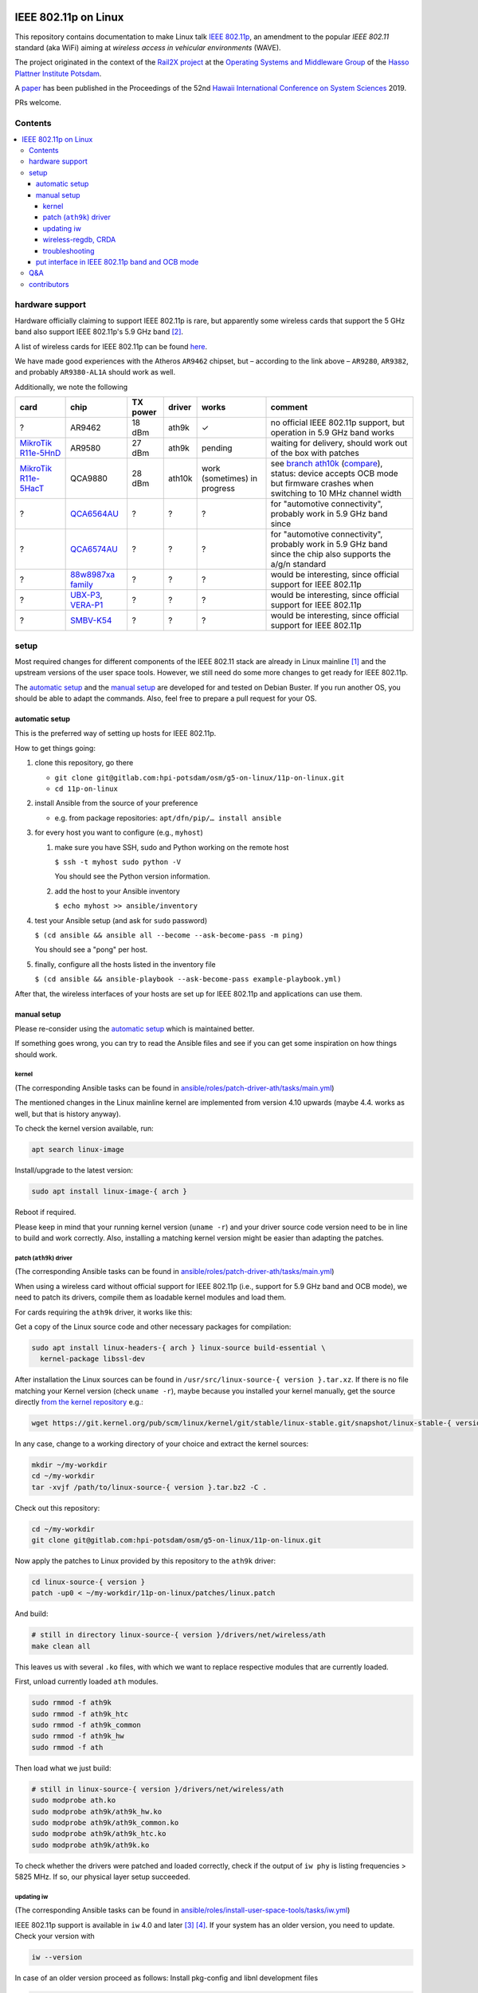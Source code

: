 .. image:: https://rail2x.berlin/img/logo.svg
  :width: 100em
  :align: right
  :target: https://rail2x.berlin/

==============
|11p| on Linux
==============

This repository contains documentation to make Linux talk
`IEEE 802.11p <https://standards.ieee.org/findstds/standard/802.11p-2010.html>`__,
an amendment to the popular *IEEE 802.11* standard (aka WiFi) aiming at
*wireless access in vehicular environments* (WAVE).

The project originated in the context of the
`Rail2X project <https://rail2x.berlin/>`__
at the `Operating Systems and Middleware Group <https://osm.hpi.de>`__
of the `Hasso Plattner Institute Potsdam <https://hpi.de/>`__.

A
`paper <https://scholarspace.manoa.hawaii.edu/bitstream/10125/60190/1/0750.pdf>`__
has been published in the Proceedings of the 52nd
`Hawaii International Conference on System Sciences <https://hicss.hawaii.edu/>`__
2019.

PRs welcome.

Contents
========

.. contents:: \

hardware support
================

Hardware officially claiming to support |11p| is rare, but apparently
some wireless cards that support the 5 GHz band also support
|11p|'s 5.9 GHz band [2]_.

A list of wireless cards for |11p| can be found `here <https://github.com/jfpastrana/802.11p/blob/master/Documentation/Wireless_cards.pdf>`__.

We have made good experiences with the Atheros ``AR9462`` chipset, but
– according to the link above – ``AR9280``, ``AR9382``, and probably
``AR9380-AL1A`` should work as well.

Additionally, we note the following

.. list-table::
  :header-rows: 1

  * - card
    - chip
    - TX power
    - driver
    - works
    - comment
  * - ?
    - AR9462
    - 18 dBm
    - ath9k
    - ✓
    - no official |11p| support, but operation in 5.9 GHz band works
  * - `MikroTik R11e-5HnD <https://mikrotik.com/product/R11e-5HnD>`__
    - AR9580
    - 27 dBm
    - ath9k
    - pending
    - waiting for delivery, should work out of the box with patches
  * - `MikroTik R11e-5HacT <https://mikrotik.com/product/R11e-5HacT>`__
    - QCA9880
    - 28 dBm
    - ath10k
    - work (sometimes) in progress
    - see `branch ath10k
      <https://gitlab.com/hpi-potsdam/osm/g5-on-linux/11p-on-linux/-/tree/ath10k>`__
      (`compare <https://gitlab.com/hpi-potsdam/osm/g5-on-linux/11p-on-linux/-/compare/master...ath10k>`__),
      status: device accepts OCB mode but firmware crashes when switching to
      10 MHz channel width
  * - ?
    - `QCA6564AU <https://www.qualcomm.com/products/qca6564au>`__
    - ?
    - ?
    - ?
    - for "automotive connectivity", probably work in 5.9 GHz band since
  * - ?
    - `QCA6574AU <https://www.qualcomm.com/products/qca6574au>`__
    - ?
    - ?
    - ?
    - for "automotive connectivity", probably work in 5.9 GHz band since
      the chip also supports the a/g/n standard
  * - ?
    - `88w8987xa family <https://www.marvell.com/wireless/88w8987xa/>`__
    - ?
    - ?
    - ?
    - would be interesting, since official support for |11p|
  * - ?
    - `UBX-P3 <https://www.u-blox.com/en/product/ubx-p3-series>`__,
      `VERA-P1 <https://www.u-blox.com/en/product/vera-p1-series>`__
    - ?
    - ?
    - ?
    - would be interesting, since official support for |11p|
  * - ?
    - `SMBV-K54 <https://www.rohde-schwarz.com/de/produkt/smbvk54-produkt-startseite_63493-10244.html>`__
    - ?
    - ?
    - ?
    - would be interesting, since official support for |11p|

setup
=====

Most required changes for different components of the IEEE 802.11 stack
are already in Linux mainline [1]_ and the upstream versions of the
user space tools.
However, we still need do some more changes to get ready for |11p|.

The `automatic setup`_ and the `manual setup`_ are developed for and
tested on Debian Buster.
If you run another OS, you should be able to adapt the commands.
Also, feel free to prepare a pull request for your OS.

automatic setup
---------------

This is the preferred way of setting up hosts for |11p|.

How to get things going:

#. clone this repository, go there

   * ``git clone git@gitlab.com:hpi-potsdam/osm/g5-on-linux/11p-on-linux.git``
   * ``cd 11p-on-linux``

#. install Ansible from the source of your preference

   * e.g. from package repositories: ``apt/dfn/pip/… install ansible``

#. for every host you want to configure (e.g., ``myhost``)

   #. make sure you have SSH, sudo and Python working on the remote host

      ``$ ssh -t myhost sudo python -V``

      You should see the Python version information.

   #. add the host to your Ansible inventory

      ``$ echo myhost >> ansible/inventory``

#. test your Ansible setup (and ask for ``sudo`` password)

   ``$ (cd ansible && ansible all --become --ask-become-pass -m ping)``

   You should see a "pong" per host.

#. finally, configure all the hosts listed in the inventory
   file

   ``$ (cd ansible && ansible-playbook --ask-become-pass example-playbook.yml)``

After that, the wireless interfaces of your hosts are set up for
|11p| and applications can use them.

manual setup
------------

Please re-consider using the `automatic setup`_ which is maintained
better.

If something goes wrong, you can try to read the Ansible files and see
if you can get some inspiration on how things should work.

kernel
......

(The corresponding Ansible tasks can be found in
`ansible/roles/patch-driver-ath/tasks/main.yml
<ansible/roles/patch-driver-ath/tasks/main.yml>`__)

The mentioned changes in the Linux mainline kernel are implemented from
version 4.10 upwards (maybe 4.4. works as well, but that is history
anyway).

To check the kernel version available, run:

.. code-block:: shell

  apt search linux-image

Install/upgrade to the latest version:

.. code-block:: shell

  sudo apt install linux-image-{ arch }

Reboot if required.

Please keep in mind that your running kernel version (``uname -r``) and
your driver source code version need to be in line to build and work
correctly. Also, installing a matching kernel version might be easier
than adapting the patches.

patch (``ath9k``) driver
........................

(The corresponding Ansible tasks can be found in
`ansible/roles/patch-driver-ath/tasks/main.yml
<ansible/roles/patch-driver-ath/tasks/main.yml>`__)

When using a wireless card without official support for |11p| (i.e.,
support for 5.9 GHz band and OCB mode), we need to patch its drivers,
compile them as loadable kernel modules and load them.

For cards requiring the ``ath9k`` driver, it works like this:

Get a copy of the Linux source code and other necessary packages for
compilation:

.. code-block:: shell

  sudo apt install linux-headers-{ arch } linux-source build-essential \
    kernel-package libssl-dev

After installation the Linux sources can be found in
``/usr/src/linux-source-{ version }.tar.xz``.
If there is no file matching your Kernel version (check ``uname -r``),
maybe because you installed your kernel manually, get the source
directly `from the kernel repository <https://git.kernel.org/pub/scm/linux/kernel/git/stable/linux-stable.git/>`__
e.g.:

.. code-block:: shell

  wget https://git.kernel.org/pub/scm/linux/kernel/git/stable/linux-stable.git/snapshot/linux-stable-{ version }.tar.gz

In any case, change to a working directory of your choice and extract
the kernel sources:

.. code-block:: shell

  mkdir ~/my-workdir
  cd ~/my-workdir
  tar -xvjf /path/to/linux-source-{ version }.tar.bz2 -C .

Check out this repository:

.. code-block:: shell

  cd ~/my-workdir
  git clone git@gitlab.com:hpi-potsdam/osm/g5-on-linux/11p-on-linux.git

Now apply the patches to Linux provided by this repository to the
``ath9k`` driver:

.. code-block:: shell

  cd linux-source-{ version }
  patch -up0 < ~/my-workdir/11p-on-linux/patches/linux.patch

And build:

.. code-block:: shell

  # still in directory linux-source-{ version }/drivers/net/wireless/ath
  make clean all

This leaves us with several ``.ko`` files, with which we want to replace
respective modules that are currently loaded.

First, unload currently loaded ``ath`` modules.

.. code-block:: shell

  sudo rmmod -f ath9k
  sudo rmmod -f ath9k_htc
  sudo rmmod -f ath9k_common
  sudo rmmod -f ath9k_hw
  sudo rmmod -f ath

Then load what we just build:

.. code-block:: shell

  # still in linux-source-{ version }/drivers/net/wireless/ath
  sudo modprobe ath.ko
  sudo modprobe ath9k/ath9k_hw.ko
  sudo modprobe ath9k/ath9k_common.ko
  sudo modprobe ath9k/ath9k_htc.ko
  sudo modprobe ath9k/ath9k.ko

To check whether the drivers were patched and loaded correctly, check if
the output of ``iw phy`` is listing frequencies > 5825 MHz.
If so, our physical layer setup succeeded.

updating iw
...........

(The corresponding Ansible tasks can be found in
`ansible/roles/install-user-space-tools/tasks/iw.yml
<ansible/roles/install-user-space-tools/tasks/iw.yml>`__)

|11p| support is available in ``iw`` 4.0 and later [3]_ [4]_.
If your system has an older version, you need to update.
Check your version with

.. code-block:: shell

  iw --version

In case of an older version proceed as follows:
Install pkg-config and libnl development files

.. code-block:: shell

  sudo apt install pkg-config libnl-genl-3-dev

Clone the ``iw`` `official repository <http://git.kernel.org/cgit/linux/kernel/git/jberg/iw.git>`__.

.. code-block:: shell

  cd ~/my-workdir
  git clone git://git.kernel.org/pub/scm/linux/kernel/git/jberg/iw.git
  cd iw

Build and install:

.. code-block:: shell

    make
    sudo make PREFIX=/ install

Verify ``iw`` is aware of the OCB mode:

.. code-block:: shell

  iw | grep -i ocb
  dev <devname> ocb leave
  dev <devname> ocb join <freq in MHz> <5MHZ|10MHZ> [fixed-freq]

wireless-regdb, CRDA
....................

(The corresponding Ansible tasks can be found in
`ansible/roles/install-user-space-tools/tasks/wireless-regdb.yml
<ansible/roles/install-user-space-tools/tasks/wireless-regdb.yml>`__
and
`ansible/roles/install-user-space-tools/tasks/crda.yml
<ansible/roles/install-user-space-tools/tasks/crda.yml>`__)

In order to insert regulatory information about |11p|'s 5.9 GHz band,
we need to update Linux' ``wireless-regdb``.

Install the required dependencies:

.. code-block:: shell

  sudo apt install python-m2crypto

Clone, patch, build install:

.. code-block:: shell

  cd ~/my-workdir
  git clone https://git.kernel.org/pub/scm/linux/kernel/git/sforshee/wireless-regdb.git
  cd wireless-regdb
  patch -up0 < ~/my-workdir/11p-on-linux/patches/wireless-regdb.patch
  sudo make
  sudo make PREFIX=/ install

The last step is to sign that new regulatory data with the Central
Regulatory Domain Agent (CRDA). Install the required dependencies:

.. code-block:: shell

  sudo apt install python-m2crypto libgcrypt11-dev

Again, clone, patch, build, install:

.. code-block:: shell

  cd ~/my-workdir
  git clone https://git.kernel.org/pub/scm/linux/kernel/git/mcgrof/crda.git
  cd crda
  patch -up0 < ~/my-workdir/11p-on-linux/patches/crda.patch
  make REG_BIN=/lib/crda/regulatory.bin
  sudo make install PREFIX=/ REG_BIN=/lib/crda/regulatory.bin

Copy your public key (installed by wireless-regdb, see above) to CRDA
sources [3]_.

.. code-block:: shell

  cp /lib/crda/pubkeys/$USER.key.pub.pem pubkeys/

Test CRDA and the generated regulatory.bin [3]_:

.. code-block:: shell

  sudo /sbin/regdbdump /lib/crda/regulatory.bin | grep -i ocb
  …
  (5865 - 5875 @ 10), (23), NO-CCK, OCB-ONLY
  (5875 - 5885 @ 10), (33), NO-CCK, OCB-ONLY
  (5885 - 5895 @ 10), (23), NO-CCK, OCB-ONLY
  (5895 - 5905 @ 10), (33), NO-CCK, OCB-ONLY
  …

troubleshooting
...............

Is the patched driver loaded correctly?
  Check ``iw phy`` and look for the frequencies of *Band 2 > 5825 MHz*
  If not unload ``ath`` modules and reload the modules you compiled
  (see above).

Is ``iw`` up to date and knows about OCB?
  Check ``iw | grep -i ocb``
  If not, check ``iw`` version and install a more recent version
  (see above).

Is the CRDA configured correctly?
  Check ``sudo /sbin/regdbdump /lib/crda/regulatory.bin | grep -i ocb``
  If the output is empty: see above how to patch the regulatory
  database.

When ``iw`` says: "command failed: Operation not supported (-95)"
  Disconnect from any WiFi network (however your connected, possibly
  via a GUI).

  Stop any network manager to avoid further troubles, e.g.:

  .. code-block:: shell

    sudo systemctl stop NetworkManager.service

"out of range" or "device not ready"
  A network manager might be messing with the device.
  Stop any network managers, e.g.:

  .. code-block:: shell

    sudo systemctl stop NetworkManager.service

put interface in |11p| band and OCB mode
----------------------------------------

(The corresponding Ansible tasks can be found in
`ansible/roles/configure-interface-for-ocb/tasks/main.yml
<ansible/roles/configure-interface-for-ocb/tasks/main.yml>`__)

Now, with a working setup we are now able to send packets over a
5.9 GHz band of our choice (examples with interface ``wlan0`` – modify
commands to match your device name, of course).

.. code-block:: shell

  sudo ip link set wlan0 down
  sudo iw dev wlan0 set type ocb
  sudo ip link set wlan0 up
  sudo iw dev wlan0 ocb join 5880 10MHZ

Assign an IP address per device:

(The corresponding Ansible tasks can be found in
`ansible/roles/configure-interface-ip/tasks/main.yml
<ansible/roles/configure-interface-ip/tasks/main.yml>`__)

.. code-block:: shell

  ip address add 10.1.1.X/24 brd + dev wlan0

Q&A
===

Why don't you patch the ``OCB-ONLY`` flags in the regulatory database?
  tl;dr from `a discussion on the Linux kernel mailing list
  <https://lore.kernel.org/patchwork/patch/469021/#674106>`__:
  the standard requires only OCB to be used on the frequencies, but it
  is not a regulatory restriction.

  Apart from the fact, the we do research-only modifications, there is
  no need to add the additional (and somewhat wrong) regulatory
  restriction ``OCB-ONLY``.

contributors
============

In alphabetic order (last name):

* [contributors from references]
* Jossekin Beilharz
* Marcus Ding
* Lukas Pirl
* Christian Werling

.. [1] `|11p| Linux Kernel. Implementation. R. Lisový, M. Sojka, Z. Hanzálek. Czech Technical University in Prague. <https://rtime.felk.cvut.cz/publications/public/ieee80211p_linux_2014_final_report.pdf>`__

.. [2] `802.11p standard and V2X applications on commercial Wi-Fi cards. Javier Fernández Pastrana. Universidad de Valladolid. <https://uvadoc.uva.es/bitstream/10324/23064/1/TFM-G%20668.pdf>`__

.. [3] `Linux IEEE 802.11p – How to <https://ctu-iig.github.io/802.11p-linux/>`__

.. [4] https://git.kernel.org/cgit/linux/kernel/git/jberg/iw.git/commit/?id=3955e5247806b94261ed2fc6d34c54e6cdee6676

.. |11p| replace:: IEEE 802.11p
